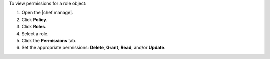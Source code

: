 .. The contents of this file may be included in multiple topics (using the includes directive).
.. The contents of this file should be modified in a way that preserves its ability to appear in multiple topics.


To view permissions for a role object:

#. Open the |chef manage|.
#. Click **Policy**.
#. Click **Roles**.
#. Select a role.
#. Click the **Permissions** tab.
#. Set the appropriate permissions: **Delete**, **Grant**, **Read**, and/or **Update**.
